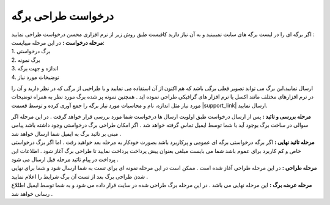 .. meta::
   :description: درخواست طراحی برگه جدید

.. _design-page-request:

درخواست طراحی برگه
======================
| اگر برگه ای را در لیست برگه های سایت نمیبینید و به آن نیاز دارید کافیست طبق روش زیر از نرم افزاری محسن درخواست طراحی نمایید :
| **مرحله درخواست :** در این مرحله میبایست:

| 1. برگ درخواستی 
| 2. برگ نمونه
| 3. اندازه و جهت برگه
| 4. توضیحات مورد نیاز

ارسال نمایید.این برگ می تواند تصویر فعلی برگی باشد که هم اکنون از آن استفاده می نمایید و یا طراحیی از برگی که در نظر دارید و آن را در نرم افزارهای مختلف مانند اکسل یا نرم افزار های گرافیکی طراحی نموده اید .
همچنین نمونه پر شده برگ مورد نظر به همراه توضیحات مورد نیاز مثل اندازه، نام و محاسبات مورد نیاز برگه را جمع آوری کرده و توسط قسمت |support_link| ارسال نمایید.

| **مرحله بررسی و تائید :** پس از ارسال درخواست طبق اولویت ارسال ها درخواست شما مورد بررسی قرار خواهد گرفت . در این مرحله اگر سوالی در ساخت برگ بوجود آید با شما توسط ایمیل تماس گرفته خواهد شد . اگر امکان طراحی برگ درخواستی وجود داشته باشد پیامی مبنی بر تائید برگ به ایمیل شما ارسال خواهد شد .
| **مرحله تائید نهایی :** اگر برگه درخواستی برگه ای عمومی و پرکاربرد باشد بصورت خودکار به مرحله بعد خواهید رفت . اما اگر برگ درخواستی خاص و کم کاربرد برای عموم باشد شما می بایست مبلغی بعنوان پیش پرداخت پرداخت نمایید تا طراحی برگ آغاز شود . اطلاعات این پرداخت در پیام تائید مرحله قبل ارسال می شود .
| **مرحله طراحی :** در این مرحله طراحی آغاز شده است . ممکن است در این مرحله نمونه ای برای تست به شما ارسال شود و شما برای نهایی شدن طراحی برگ بعد از تست آن برگ شرایط را اعلام نمایید .
| **مرحله عرضه برگ :** این مرحله نهایی می باشد . در این مرحله برگ طراحی شده در سایت قرار داده می شود و به شما توسط ایمیل اطللاع رسانی خواهد شد .


   
.. |support_link| raw:: html

    <a href="https://mohsensoft.com/support/" target="_blank">تماس و پشتیبانی</a>